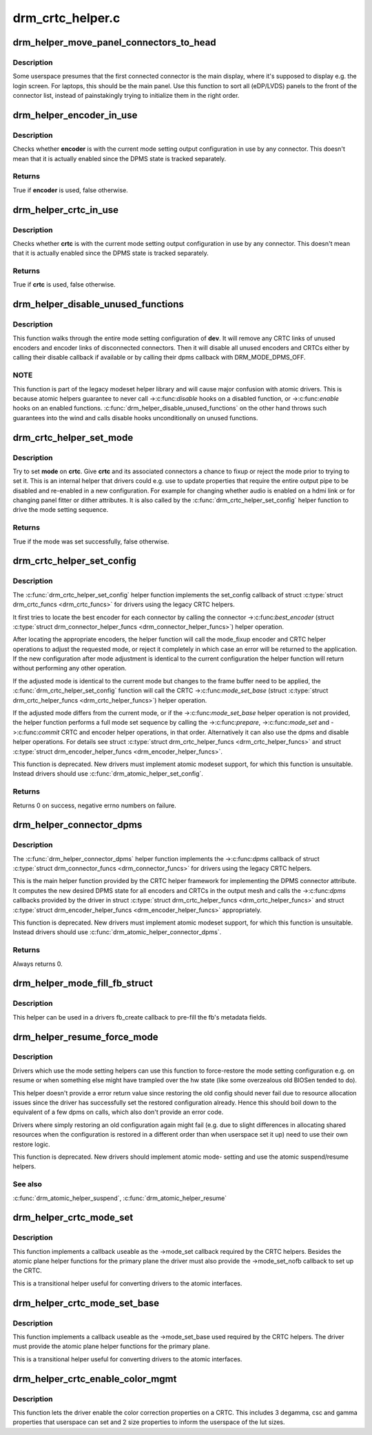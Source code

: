 .. -*- coding: utf-8; mode: rst -*-

=================
drm_crtc_helper.c
=================



.. _xref_drm_helper_move_panel_connectors_to_head:

drm_helper_move_panel_connectors_to_head
========================================

.. c:function:: void drm_helper_move_panel_connectors_to_head (struct drm_device * dev)

    move panels to the front in the connector list

    :param struct drm_device * dev:
        drm device to operate on



Description
-----------

Some userspace presumes that the first connected connector is the main
display, where it's supposed to display e.g. the login screen. For
laptops, this should be the main panel. Use this function to sort all
(eDP/LVDS) panels to the front of the connector list, instead of
painstakingly trying to initialize them in the right order.




.. _xref_drm_helper_encoder_in_use:

drm_helper_encoder_in_use
=========================

.. c:function:: bool drm_helper_encoder_in_use (struct drm_encoder * encoder)

    check if a given encoder is in use

    :param struct drm_encoder * encoder:
        encoder to check



Description
-----------

Checks whether **encoder** is with the current mode setting output configuration
in use by any connector. This doesn't mean that it is actually enabled since
the DPMS state is tracked separately.



Returns
-------

True if **encoder** is used, false otherwise.




.. _xref_drm_helper_crtc_in_use:

drm_helper_crtc_in_use
======================

.. c:function:: bool drm_helper_crtc_in_use (struct drm_crtc * crtc)

    check if a given CRTC is in a mode_config

    :param struct drm_crtc * crtc:
        CRTC to check



Description
-----------

Checks whether **crtc** is with the current mode setting output configuration
in use by any connector. This doesn't mean that it is actually enabled since
the DPMS state is tracked separately.



Returns
-------

True if **crtc** is used, false otherwise.




.. _xref_drm_helper_disable_unused_functions:

drm_helper_disable_unused_functions
===================================

.. c:function:: void drm_helper_disable_unused_functions (struct drm_device * dev)

    disable unused objects

    :param struct drm_device * dev:
        DRM device



Description
-----------

This function walks through the entire mode setting configuration of **dev**. It
will remove any CRTC links of unused encoders and encoder links of
disconnected connectors. Then it will disable all unused encoders and CRTCs
either by calling their disable callback if available or by calling their
dpms callback with DRM_MODE_DPMS_OFF.



NOTE
----



This function is part of the legacy modeset helper library and will cause
major confusion with atomic drivers. This is because atomic helpers guarantee
to never call ->:c:func:`disable` hooks on a disabled function, or ->:c:func:`enable` hooks
on an enabled functions. :c:func:`drm_helper_disable_unused_functions` on the other
hand throws such guarantees into the wind and calls disable hooks
unconditionally on unused functions.




.. _xref_drm_crtc_helper_set_mode:

drm_crtc_helper_set_mode
========================

.. c:function:: bool drm_crtc_helper_set_mode (struct drm_crtc * crtc, struct drm_display_mode * mode, int x, int y, struct drm_framebuffer * old_fb)

    internal helper to set a mode

    :param struct drm_crtc * crtc:
        CRTC to program

    :param struct drm_display_mode * mode:
        mode to use

    :param int x:
        horizontal offset into the surface

    :param int y:
        vertical offset into the surface

    :param struct drm_framebuffer * old_fb:
        old framebuffer, for cleanup



Description
-----------

Try to set **mode** on **crtc**.  Give **crtc** and its associated connectors a chance
to fixup or reject the mode prior to trying to set it. This is an internal
helper that drivers could e.g. use to update properties that require the
entire output pipe to be disabled and re-enabled in a new configuration. For
example for changing whether audio is enabled on a hdmi link or for changing
panel fitter or dither attributes. It is also called by the
:c:func:`drm_crtc_helper_set_config` helper function to drive the mode setting
sequence.



Returns
-------

True if the mode was set successfully, false otherwise.




.. _xref_drm_crtc_helper_set_config:

drm_crtc_helper_set_config
==========================

.. c:function:: int drm_crtc_helper_set_config (struct drm_mode_set * set)

    set a new config from userspace

    :param struct drm_mode_set * set:
        mode set configuration



Description
-----------

The :c:func:`drm_crtc_helper_set_config` helper function implements the set_config
callback of struct :c:type:`struct drm_crtc_funcs <drm_crtc_funcs>` for drivers using the legacy CRTC helpers.


It first tries to locate the best encoder for each connector by calling the
connector ->:c:func:`best_encoder` (struct :c:type:`struct drm_connector_helper_funcs <drm_connector_helper_funcs>`) helper
operation.


After locating the appropriate encoders, the helper function will call the
mode_fixup encoder and CRTC helper operations to adjust the requested mode,
or reject it completely in which case an error will be returned to the
application. If the new configuration after mode adjustment is identical to
the current configuration the helper function will return without performing
any other operation.


If the adjusted mode is identical to the current mode but changes to the
frame buffer need to be applied, the :c:func:`drm_crtc_helper_set_config` function
will call the CRTC ->:c:func:`mode_set_base` (struct :c:type:`struct drm_crtc_helper_funcs <drm_crtc_helper_funcs>`) helper
operation.


If the adjusted mode differs from the current mode, or if the
->:c:func:`mode_set_base` helper operation is not provided, the helper function
performs a full mode set sequence by calling the ->:c:func:`prepare`, ->:c:func:`mode_set`
and ->:c:func:`commit` CRTC and encoder helper operations, in that order.
Alternatively it can also use the dpms and disable helper operations. For
details see struct :c:type:`struct drm_crtc_helper_funcs <drm_crtc_helper_funcs>` and struct
:c:type:`struct drm_encoder_helper_funcs <drm_encoder_helper_funcs>`.


This function is deprecated.  New drivers must implement atomic modeset
support, for which this function is unsuitable. Instead drivers should use
:c:func:`drm_atomic_helper_set_config`.



Returns
-------

Returns 0 on success, negative errno numbers on failure.




.. _xref_drm_helper_connector_dpms:

drm_helper_connector_dpms
=========================

.. c:function:: int drm_helper_connector_dpms (struct drm_connector * connector, int mode)

    connector dpms helper implementation

    :param struct drm_connector * connector:
        affected connector

    :param int mode:
        DPMS mode



Description
-----------

The :c:func:`drm_helper_connector_dpms` helper function implements the ->:c:func:`dpms`
callback of struct :c:type:`struct drm_connector_funcs <drm_connector_funcs>` for drivers using the legacy CRTC helpers.


This is the main helper function provided by the CRTC helper framework for
implementing the DPMS connector attribute. It computes the new desired DPMS
state for all encoders and CRTCs in the output mesh and calls the ->:c:func:`dpms`
callbacks provided by the driver in struct :c:type:`struct drm_crtc_helper_funcs <drm_crtc_helper_funcs>` and struct
:c:type:`struct drm_encoder_helper_funcs <drm_encoder_helper_funcs>` appropriately.


This function is deprecated.  New drivers must implement atomic modeset
support, for which this function is unsuitable. Instead drivers should use
:c:func:`drm_atomic_helper_connector_dpms`.



Returns
-------

Always returns 0.




.. _xref_drm_helper_mode_fill_fb_struct:

drm_helper_mode_fill_fb_struct
==============================

.. c:function:: void drm_helper_mode_fill_fb_struct (struct drm_framebuffer * fb, const struct drm_mode_fb_cmd2 * mode_cmd)

    fill out framebuffer metadata

    :param struct drm_framebuffer * fb:
        drm_framebuffer object to fill out

    :param const struct drm_mode_fb_cmd2 * mode_cmd:
        metadata from the userspace fb creation request



Description
-----------

This helper can be used in a drivers fb_create callback to pre-fill the fb's
metadata fields.




.. _xref_drm_helper_resume_force_mode:

drm_helper_resume_force_mode
============================

.. c:function:: void drm_helper_resume_force_mode (struct drm_device * dev)

    force-restore mode setting configuration

    :param struct drm_device * dev:
        drm_device which should be restored



Description
-----------

Drivers which use the mode setting helpers can use this function to
force-restore the mode setting configuration e.g. on resume or when something
else might have trampled over the hw state (like some overzealous old BIOSen
tended to do).


This helper doesn't provide a error return value since restoring the old
config should never fail due to resource allocation issues since the driver
has successfully set the restored configuration already. Hence this should
boil down to the equivalent of a few dpms on calls, which also don't provide
an error code.


Drivers where simply restoring an old configuration again might fail (e.g.
due to slight differences in allocating shared resources when the
configuration is restored in a different order than when userspace set it up)
need to use their own restore logic.


This function is deprecated. New drivers should implement atomic mode-
setting and use the atomic suspend/resume helpers.



See also
--------

:c:func:`drm_atomic_helper_suspend`, :c:func:`drm_atomic_helper_resume`




.. _xref_drm_helper_crtc_mode_set:

drm_helper_crtc_mode_set
========================

.. c:function:: int drm_helper_crtc_mode_set (struct drm_crtc * crtc, struct drm_display_mode * mode, struct drm_display_mode * adjusted_mode, int x, int y, struct drm_framebuffer * old_fb)

    mode_set implementation for atomic plane helpers

    :param struct drm_crtc * crtc:
        DRM CRTC

    :param struct drm_display_mode * mode:
        DRM display mode which userspace requested

    :param struct drm_display_mode * adjusted_mode:
        DRM display mode adjusted by ->mode_fixup callbacks

    :param int x:
        x offset of the CRTC scanout area on the underlying framebuffer

    :param int y:
        y offset of the CRTC scanout area on the underlying framebuffer

    :param struct drm_framebuffer * old_fb:
        previous framebuffer



Description
-----------

This function implements a callback useable as the ->mode_set callback
required by the CRTC helpers. Besides the atomic plane helper functions for
the primary plane the driver must also provide the ->mode_set_nofb callback
to set up the CRTC.


This is a transitional helper useful for converting drivers to the atomic
interfaces.




.. _xref_drm_helper_crtc_mode_set_base:

drm_helper_crtc_mode_set_base
=============================

.. c:function:: int drm_helper_crtc_mode_set_base (struct drm_crtc * crtc, int x, int y, struct drm_framebuffer * old_fb)

    mode_set_base implementation for atomic plane helpers

    :param struct drm_crtc * crtc:
        DRM CRTC

    :param int x:
        x offset of the CRTC scanout area on the underlying framebuffer

    :param int y:
        y offset of the CRTC scanout area on the underlying framebuffer

    :param struct drm_framebuffer * old_fb:
        previous framebuffer



Description
-----------

This function implements a callback useable as the ->mode_set_base used
required by the CRTC helpers. The driver must provide the atomic plane helper
functions for the primary plane.


This is a transitional helper useful for converting drivers to the atomic
interfaces.




.. _xref_drm_helper_crtc_enable_color_mgmt:

drm_helper_crtc_enable_color_mgmt
=================================

.. c:function:: void drm_helper_crtc_enable_color_mgmt (struct drm_crtc * crtc, int degamma_lut_size, int gamma_lut_size)

    enable color management properties

    :param struct drm_crtc * crtc:
        DRM CRTC

    :param int degamma_lut_size:
        the size of the degamma lut (before CSC)

    :param int gamma_lut_size:
        the size of the gamma lut (after CSC)



Description
-----------

This function lets the driver enable the color correction properties on a
CRTC. This includes 3 degamma, csc and gamma properties that userspace can
set and 2 size properties to inform the userspace of the lut sizes.


